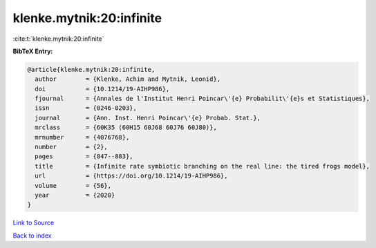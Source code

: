 klenke.mytnik:20:infinite
=========================

:cite:t:`klenke.mytnik:20:infinite`

**BibTeX Entry:**

.. code-block:: bibtex

   @article{klenke.mytnik:20:infinite,
     author        = {Klenke, Achim and Mytnik, Leonid},
     doi           = {10.1214/19-AIHP986},
     fjournal      = {Annales de l'Institut Henri Poincar\'{e} Probabilit\'{e}s et Statistiques},
     issn          = {0246-0203},
     journal       = {Ann. Inst. Henri Poincar\'{e} Probab. Stat.},
     mrclass       = {60K35 (60H15 60J68 60J76 60J80)},
     mrnumber      = {4076768},
     number        = {2},
     pages         = {847--883},
     title         = {Infinite rate symbiotic branching on the real line: the tired frogs model},
     url           = {https://doi.org/10.1214/19-AIHP986},
     volume        = {56},
     year          = {2020}
   }

`Link to Source <https://doi.org/10.1214/19-AIHP986},>`_


`Back to index <../By-Cite-Keys.html>`_
